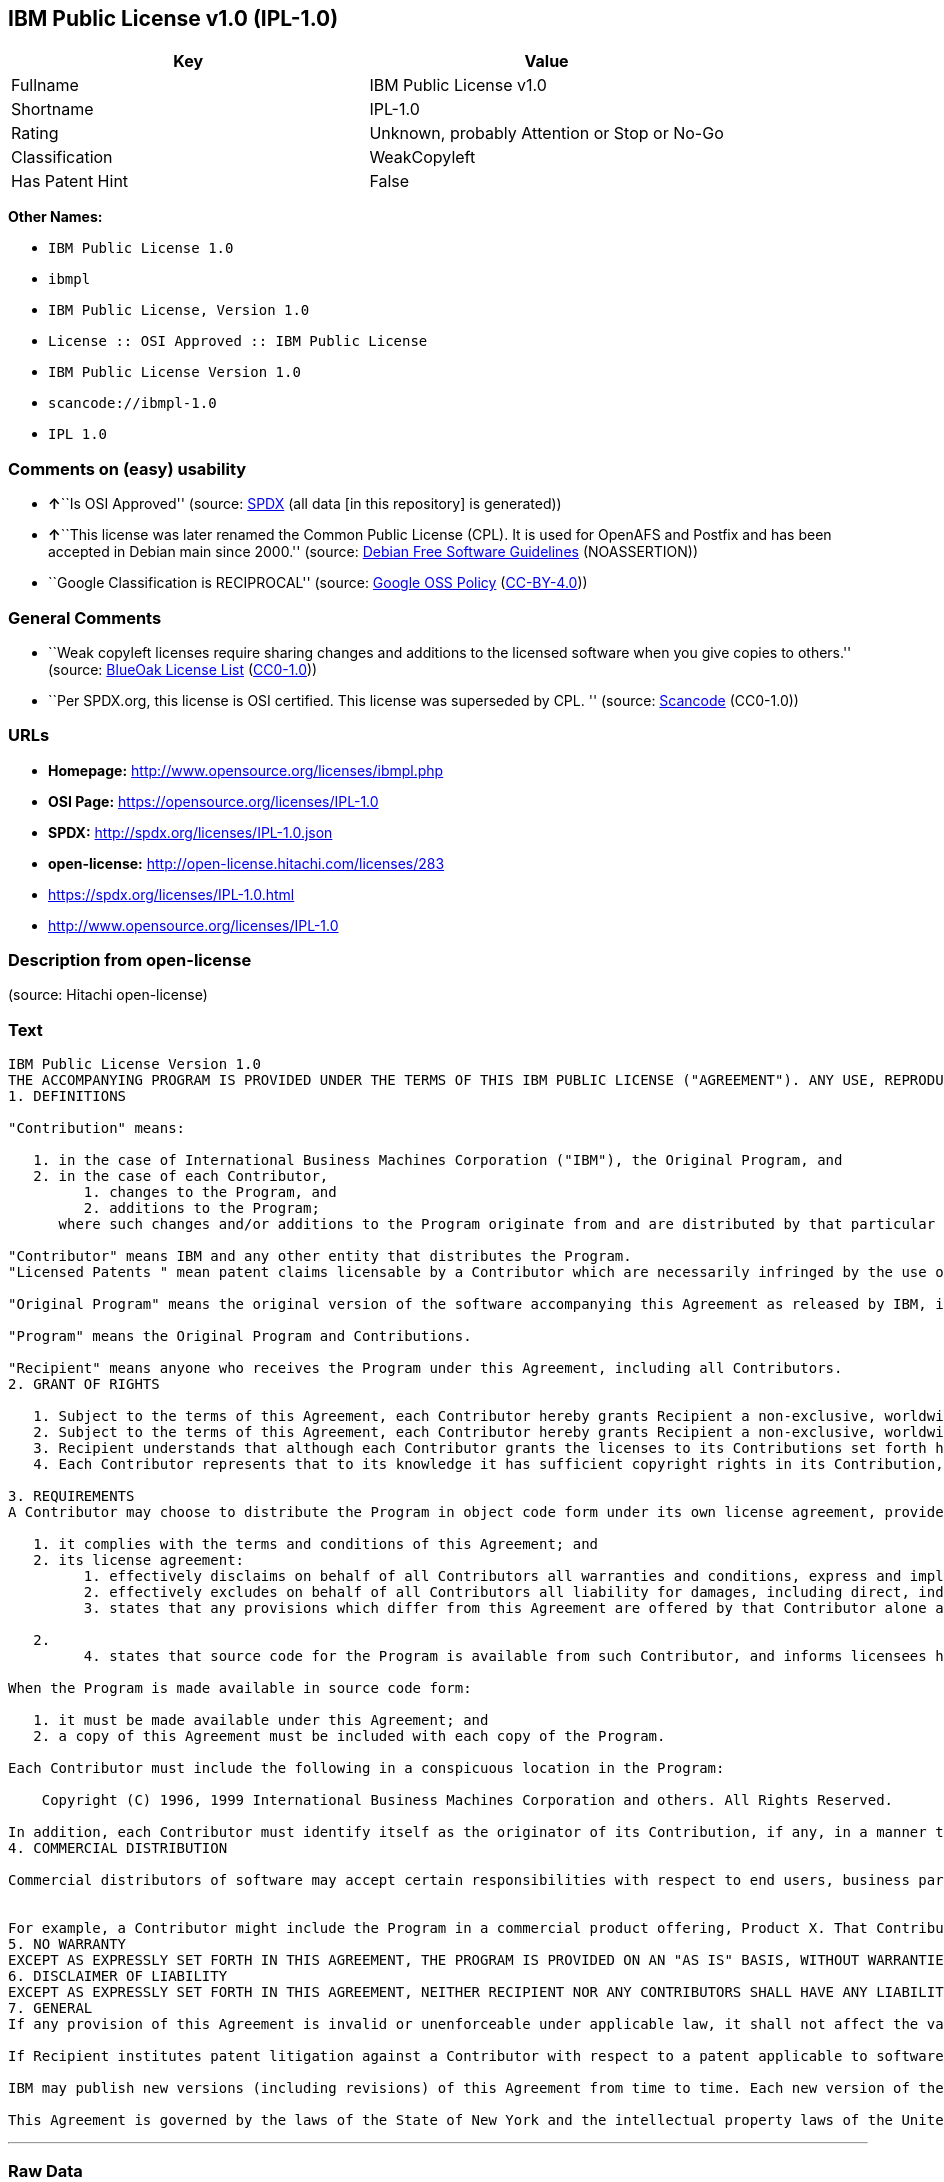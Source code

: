 == IBM Public License v1.0 (IPL-1.0)

[cols=",",options="header",]
|===
|Key |Value
|Fullname |IBM Public License v1.0
|Shortname |IPL-1.0
|Rating |Unknown, probably Attention or Stop or No-Go
|Classification |WeakCopyleft
|Has Patent Hint |False
|===

*Other Names:*

* `IBM Public License 1.0`
* `ibmpl`
* `IBM Public License, Version 1.0`
* `License :: OSI Approved :: IBM Public License`
* `IBM Public License Version 1.0`
* `scancode://ibmpl-1.0`
* `IPL 1.0`

=== Comments on (easy) usability

* **↑**``Is OSI Approved'' (source:
https://spdx.org/licenses/IPL-1.0.html[SPDX] (all data [in this
repository] is generated))
* **↑**``This license was later renamed the Common Public License (CPL).
It is used for OpenAFS and Postfix and has been accepted in Debian main
since 2000.'' (source: https://wiki.debian.org/DFSGLicenses[Debian Free
Software Guidelines] (NOASSERTION))
* ``Google Classification is RECIPROCAL'' (source:
https://opensource.google.com/docs/thirdparty/licenses/[Google OSS
Policy]
(https://creativecommons.org/licenses/by/4.0/legalcode[CC-BY-4.0]))

=== General Comments

* ``Weak copyleft licenses require sharing changes and additions to the
licensed software when you give copies to others.'' (source:
https://blueoakcouncil.org/copyleft[BlueOak License List]
(https://raw.githubusercontent.com/blueoakcouncil/blue-oak-list-npm-package/master/LICENSE[CC0-1.0]))
* ``Per SPDX.org, this license is OSI certified. This license was
superseded by CPL. '' (source:
https://github.com/nexB/scancode-toolkit/blob/develop/src/licensedcode/data/licenses/ibmpl-1.0.yml[Scancode]
(CC0-1.0))

=== URLs

* *Homepage:* http://www.opensource.org/licenses/ibmpl.php
* *OSI Page:* https://opensource.org/licenses/IPL-1.0
* *SPDX:* http://spdx.org/licenses/IPL-1.0.json
* *open-license:* http://open-license.hitachi.com/licenses/283
* https://spdx.org/licenses/IPL-1.0.html
* http://www.opensource.org/licenses/IPL-1.0

=== Description from open-license

(source: Hitachi open-license)

=== Text

....
IBM Public License Version 1.0
THE ACCOMPANYING PROGRAM IS PROVIDED UNDER THE TERMS OF THIS IBM PUBLIC LICENSE ("AGREEMENT"). ANY USE, REPRODUCTION OR DISTRIBUTION OF THE PROGRAM CONSTITUTES RECIPIENT'S ACCEPTANCE OF THIS AGREEMENT.
1. DEFINITIONS

"Contribution" means:

   1. in the case of International Business Machines Corporation ("IBM"), the Original Program, and
   2. in the case of each Contributor,
         1. changes to the Program, and
         2. additions to the Program; 
      where such changes and/or additions to the Program originate from and are distributed by that particular Contributor. A Contribution 'originates' from a Contributor if it was added to the Program by such Contributor itself or anyone acting on such Contributor's behalf. Contributions do not include additions to the Program which: (i) are separate modules of software distributed in conjunction with the Program under their own license agreement, and (ii) are not derivative works of the Program. 

"Contributor" means IBM and any other entity that distributes the Program. 
"Licensed Patents " mean patent claims licensable by a Contributor which are necessarily infringed by the use or sale of its Contribution alone or when combined with the Program.

"Original Program" means the original version of the software accompanying this Agreement as released by IBM, including source code, object code and documentation, if any.

"Program" means the Original Program and Contributions.

"Recipient" means anyone who receives the Program under this Agreement, including all Contributors.
2. GRANT OF RIGHTS

   1. Subject to the terms of this Agreement, each Contributor hereby grants Recipient a non-exclusive, worldwide, royalty-free copyright license to reproduce, prepare derivative works of, publicly display, publicly perform, distribute and sublicense the Contribution of such Contributor, if any, and such derivative works, in source code and object code form.
   2. Subject to the terms of this Agreement, each Contributor hereby grants Recipient a non-exclusive, worldwide, royalty-free patent license under Licensed Patents to make, use, sell, offer to sell, import and otherwise transfer the Contribution of such Contributor, if any, in source code and object code form. This patent license shall apply to the combination of the Contribution and the Program if, at the time the Contribution is added by the Contributor, such addition of the Contribution causes such combination to be covered by the Licensed Patents. The patent license shall not apply to any other combinations which include the Contribution. No hardware per se is licensed hereunder.
   3. Recipient understands that although each Contributor grants the licenses to its Contributions set forth herein, no assurances are provided by any Contributor that the Program does not infringe the patent or other intellectual property rights of any other entity. Each Contributor disclaims any liability to Recipient for claims brought by any other entity based on infringement of intellectual property rights or otherwise. As a condition to exercising the rights and licenses granted hereunder, each Recipient hereby assumes sole responsibility to secure any other intellectual property rights needed, if any. For example, if a third party patent license is required to allow Recipient to distribute the Program, it is Recipient's responsibility to acquire that license before distributing the Program.
   4. Each Contributor represents that to its knowledge it has sufficient copyright rights in its Contribution, if any, to grant the copyright license set forth in this Agreement. 

3. REQUIREMENTS
A Contributor may choose to distribute the Program in object code form under its own license agreement, provided that:

   1. it complies with the terms and conditions of this Agreement; and
   2. its license agreement:
         1. effectively disclaims on behalf of all Contributors all warranties and conditions, express and implied, including warranties or conditions of title and non-infringement, and implied warranties or conditions of merchantability and fitness for a particular purpose;
         2. effectively excludes on behalf of all Contributors all liability for damages, including direct, indirect, special, incidental and consequential damages, such as lost profits;
         3. states that any provisions which differ from this Agreement are offered by that Contributor alone and not by any other party; and

   2.
         4. states that source code for the Program is available from such Contributor, and informs licensees how to obtain it in a reasonable manner on or through a medium customarily used for software exchange. 

When the Program is made available in source code form:

   1. it must be made available under this Agreement; and
   2. a copy of this Agreement must be included with each copy of the Program. 

Each Contributor must include the following in a conspicuous location in the Program:

    Copyright (C) 1996, 1999 International Business Machines Corporation and others. All Rights Reserved. 

In addition, each Contributor must identify itself as the originator of its Contribution, if any, in a manner that reasonably allows subsequent Recipients to identify the originator of the Contribution.
4. COMMERCIAL DISTRIBUTION

Commercial distributors of software may accept certain responsibilities with respect to end users, business partners and the like. While this license is intended to facilitate the commercial use of the Program, the Contributor who includes the Program in a commercial product offering should do so in a manner which does not create potential liability for other Contributors. Therefore, if a Contributor includes the Program in a commercial product offering, such Contributor ("Commercial Contributor") hereby agrees to defend and indemnify every other Contributor ("Indemnified Contributor") against any losses, damages and costs (collectively "Losses") arising from claims, lawsuits and other legal actions brought by a third party against the Indemnified Contributor to the extent caused by the acts or omissions of such Commercial Contributor in connection with its distribution of the Program in a commercial product offering. The obligations in this section do not apply to any claims or Losses relating to any actual or alleged intellectual property infringement. In order to qualify, an Indemnified Contributor must: a) promptly notify the Commercial Contributor in writing of such claim, and b) allow the Commercial Contributor to control, and cooperate with the Commercial Contributor in, the defense and any related settlement negotiations. The Indemnified Contributor may participate in any such claim at its own expense.


For example, a Contributor might include the Program in a commercial product offering, Product X. That Contributor is then a Commercial Contributor. If that Commercial Contributor then makes performance claims, or offers warranties related to Product X, those performance claims and warranties are such Commercial Contributor's responsibility alone. Under this section, the Commercial Contributor would have to defend claims against the other Contributors related to those performance claims and warranties, and if a court requires any other Contributor to pay any damages as a result, the Commercial Contributor must pay those damages.
5. NO WARRANTY
EXCEPT AS EXPRESSLY SET FORTH IN THIS AGREEMENT, THE PROGRAM IS PROVIDED ON AN "AS IS" BASIS, WITHOUT WARRANTIES OR CONDITIONS OF ANY KIND, EITHER EXPRESS OR IMPLIED INCLUDING, WITHOUT LIMITATION, ANY WARRANTIES OR CONDITIONS OF TITLE, NON-INFRINGEMENT, MERCHANTABILITY OR FITNESS FOR A PARTICULAR PURPOSE. Each Recipient is solely responsible for determining the appropriateness of using and distributing the Program and assumes all risks associated with its exercise of rights under this Agreement, including but not limited to the risks and costs of program errors, compliance with applicable laws, damage to or loss of data, programs or equipment, and unavailability or interruption of operations.
6. DISCLAIMER OF LIABILITY
EXCEPT AS EXPRESSLY SET FORTH IN THIS AGREEMENT, NEITHER RECIPIENT NOR ANY CONTRIBUTORS SHALL HAVE ANY LIABILITY FOR ANY DIRECT, INDIRECT, INCIDENTAL, SPECIAL, EXEMPLARY, OR CONSEQUENTIAL DAMAGES (INCLUDING WITHOUT LIMITATION LOST PROFITS), HOWEVER CAUSED AND ON ANY THEORY OF LIABILITY, WHETHER IN CONTRACT, STRICT LIABILITY, OR TORT (INCLUDING NEGLIGENCE OR OTHERWISE) ARISING IN ANY WAY OUT OF THE USE OR DISTRIBUTION OF THE PROGRAM OR THE EXERCISE OF ANY RIGHTS GRANTED HEREUNDER, EVEN IF ADVISED OF THE POSSIBILITY OF SUCH DAMAGES.
7. GENERAL
If any provision of this Agreement is invalid or unenforceable under applicable law, it shall not affect the validity or enforceability of the remainder of the terms of this Agreement, and without further action by the parties hereto, such provision shall be reformed to the minimum extent necessary to make such provision valid and enforceable.

If Recipient institutes patent litigation against a Contributor with respect to a patent applicable to software (including a cross-claim or counterclaim in a lawsuit), then any patent licenses granted by that Contributor to such Recipient under this Agreement shall terminate as of the date such litigation is filed. In addition, if Recipient institutes patent litigation against any entity (including a cross-claim or counterclaim in a lawsuit) alleging that the Program itself (excluding combinations of the Program with other software or hardware) infringes such Recipient's patent(s), then such Recipient's rights granted under Section 2(b) shall terminate as of the date such litigation is filed. All Recipient's rights under this Agreement shall terminate if it fails to comply with any of the material terms or conditions of this Agreement and does not cure such failure in a reasonable period of time after becoming aware of such noncompliance. If all Recipient's rights under this Agreement terminate, Recipient agrees to cease use and distribution of the Program as soon as reasonably practicable. However, Recipient's obligations under this Agreement and any licenses granted by Recipient relating to the Program shall continue and survive.

IBM may publish new versions (including revisions) of this Agreement from time to time. Each new version of the Agreement will be given a distinguishing version number. The Program (including Contributions) may always be distributed subject to the version of the Agreement under which it was received. In addition, after a new version of the Agreement is published, Contributor may elect to distribute the Program (including its Contributions) under the new version. No one other than IBM has the right to modify this Agreement. Except as expressly stated in Sections 2(a) and 2(b) above, Recipient receives no rights or licenses to the intellectual property of any Contributor under this Agreement, whether expressly, by implication, estoppel or otherwise. All rights in the Program not expressly granted under this Agreement are reserved.

This Agreement is governed by the laws of the State of New York and the intellectual property laws of the United States of America. No party to this Agreement will bring a legal action under this Agreement more than one year after the cause of action arose. Each party waives its rights to a jury trial in any resulting litigation.
....

'''''

=== Raw Data

==== Facts

* LicenseName
* https://blueoakcouncil.org/copyleft[BlueOak License List]
(https://raw.githubusercontent.com/blueoakcouncil/blue-oak-list-npm-package/master/LICENSE[CC0-1.0])
* https://wiki.debian.org/DFSGLicenses[Debian Free Software Guidelines]
(NOASSERTION)
* https://opensource.google.com/docs/thirdparty/licenses/[Google OSS
Policy]
(https://creativecommons.org/licenses/by/4.0/legalcode[CC-BY-4.0])
* https://github.com/HansHammel/license-compatibility-checker/blob/master/lib/licenses.json[HansHammel
license-compatibility-checker]
(https://github.com/HansHammel/license-compatibility-checker/blob/master/LICENSE[MIT])
* https://github.com/okfn/licenses/blob/master/licenses.csv[Open
Knowledge International]
(https://opendatacommons.org/licenses/pddl/1-0/[PDDL-1.0])
* https://opensource.org/licenses/[OpenSourceInitiative]
(https://creativecommons.org/licenses/by/4.0/legalcode[CC-BY-4.0])
* https://github.com/OpenChain-Project/curriculum/raw/ddf1e879341adbd9b297cd67c5d5c16b2076540b/policy-template/Open%20Source%20Policy%20Template%20for%20OpenChain%20Specification%201.2.ods[OpenChainPolicyTemplate]
(CC0-1.0)
* https://github.com/Hitachi/open-license[Hitachi open-license]
(CDLA-Permissive-1.0)
* https://spdx.org/licenses/IPL-1.0.html[SPDX] (all data [in this
repository] is generated)
* https://github.com/nexB/scancode-toolkit/blob/develop/src/licensedcode/data/licenses/ibmpl-1.0.yml[Scancode]
(CC0-1.0)
* https://en.wikipedia.org/wiki/Comparison_of_free_and_open-source_software_licenses[Wikipedia]
(https://creativecommons.org/licenses/by-sa/3.0/legalcode[CC-BY-SA-3.0])

==== Raw JSON

....
{
    "__impliedNames": [
        "IPL-1.0",
        "IBM Public License v1.0",
        "IBM Public License 1.0",
        "ibmpl",
        "IBM Public License, Version 1.0",
        "License :: OSI Approved :: IBM Public License",
        "IBM Public License Version 1.0",
        "scancode://ibmpl-1.0",
        "IPL 1.0"
    ],
    "__impliedId": "IPL-1.0",
    "__impliedAmbiguousNames": [
        "IBM Public License",
        "IBM Public License, Version 1.0"
    ],
    "__impliedComments": [
        [
            "BlueOak License List",
            [
                "Weak copyleft licenses require sharing changes and additions to the licensed software when you give copies to others."
            ]
        ],
        [
            "Scancode",
            [
                "Per SPDX.org, this license is OSI certified. This license was superseded by\nCPL.\n"
            ]
        ]
    ],
    "__hasPatentHint": false,
    "facts": {
        "Open Knowledge International": {
            "is_generic": null,
            "legacy_ids": [
                "ibmpl"
            ],
            "status": "active",
            "domain_software": true,
            "url": "https://opensource.org/licenses/IPL-1.0",
            "maintainer": "IBM Corporation",
            "od_conformance": "not reviewed",
            "_sourceURL": "https://github.com/okfn/licenses/blob/master/licenses.csv",
            "domain_data": false,
            "osd_conformance": "approved",
            "id": "IPL-1.0",
            "title": "IBM Public License 1.0",
            "_implications": {
                "__impliedNames": [
                    "IPL-1.0",
                    "IBM Public License 1.0",
                    "ibmpl"
                ],
                "__impliedId": "IPL-1.0",
                "__impliedURLs": [
                    [
                        null,
                        "https://opensource.org/licenses/IPL-1.0"
                    ]
                ]
            },
            "domain_content": false
        },
        "LicenseName": {
            "implications": {
                "__impliedNames": [
                    "IPL-1.0"
                ],
                "__impliedId": "IPL-1.0"
            },
            "shortname": "IPL-1.0",
            "otherNames": []
        },
        "SPDX": {
            "isSPDXLicenseDeprecated": false,
            "spdxFullName": "IBM Public License v1.0",
            "spdxDetailsURL": "http://spdx.org/licenses/IPL-1.0.json",
            "_sourceURL": "https://spdx.org/licenses/IPL-1.0.html",
            "spdxLicIsOSIApproved": true,
            "spdxSeeAlso": [
                "https://opensource.org/licenses/IPL-1.0"
            ],
            "_implications": {
                "__impliedNames": [
                    "IPL-1.0",
                    "IBM Public License v1.0"
                ],
                "__impliedId": "IPL-1.0",
                "__impliedJudgement": [
                    [
                        "SPDX",
                        {
                            "tag": "PositiveJudgement",
                            "contents": "Is OSI Approved"
                        }
                    ]
                ],
                "__isOsiApproved": true,
                "__impliedURLs": [
                    [
                        "SPDX",
                        "http://spdx.org/licenses/IPL-1.0.json"
                    ],
                    [
                        null,
                        "https://opensource.org/licenses/IPL-1.0"
                    ]
                ]
            },
            "spdxLicenseId": "IPL-1.0"
        },
        "Scancode": {
            "otherUrls": [
                "http://www.opensource.org/licenses/IPL-1.0",
                "https://opensource.org/licenses/IPL-1.0"
            ],
            "homepageUrl": "http://www.opensource.org/licenses/ibmpl.php",
            "shortName": "IPL 1.0",
            "textUrls": null,
            "text": "IBM Public License Version 1.0\nTHE ACCOMPANYING PROGRAM IS PROVIDED UNDER THE TERMS OF THIS IBM PUBLIC LICENSE (\"AGREEMENT\"). ANY USE, REPRODUCTION OR DISTRIBUTION OF THE PROGRAM CONSTITUTES RECIPIENT'S ACCEPTANCE OF THIS AGREEMENT.\n1. DEFINITIONS\n\n\"Contribution\" means:\n\n   1. in the case of International Business Machines Corporation (\"IBM\"), the Original Program, and\n   2. in the case of each Contributor,\n         1. changes to the Program, and\n         2. additions to the Program; \n      where such changes and/or additions to the Program originate from and are distributed by that particular Contributor. A Contribution 'originates' from a Contributor if it was added to the Program by such Contributor itself or anyone acting on such Contributor's behalf. Contributions do not include additions to the Program which: (i) are separate modules of software distributed in conjunction with the Program under their own license agreement, and (ii) are not derivative works of the Program. \n\n\"Contributor\" means IBM and any other entity that distributes the Program. \n\"Licensed Patents \" mean patent claims licensable by a Contributor which are necessarily infringed by the use or sale of its Contribution alone or when combined with the Program.\n\n\"Original Program\" means the original version of the software accompanying this Agreement as released by IBM, including source code, object code and documentation, if any.\n\n\"Program\" means the Original Program and Contributions.\n\n\"Recipient\" means anyone who receives the Program under this Agreement, including all Contributors.\n2. GRANT OF RIGHTS\n\n   1. Subject to the terms of this Agreement, each Contributor hereby grants Recipient a non-exclusive, worldwide, royalty-free copyright license to reproduce, prepare derivative works of, publicly display, publicly perform, distribute and sublicense the Contribution of such Contributor, if any, and such derivative works, in source code and object code form.\n   2. Subject to the terms of this Agreement, each Contributor hereby grants Recipient a non-exclusive, worldwide, royalty-free patent license under Licensed Patents to make, use, sell, offer to sell, import and otherwise transfer the Contribution of such Contributor, if any, in source code and object code form. This patent license shall apply to the combination of the Contribution and the Program if, at the time the Contribution is added by the Contributor, such addition of the Contribution causes such combination to be covered by the Licensed Patents. The patent license shall not apply to any other combinations which include the Contribution. No hardware per se is licensed hereunder.\n   3. Recipient understands that although each Contributor grants the licenses to its Contributions set forth herein, no assurances are provided by any Contributor that the Program does not infringe the patent or other intellectual property rights of any other entity. Each Contributor disclaims any liability to Recipient for claims brought by any other entity based on infringement of intellectual property rights or otherwise. As a condition to exercising the rights and licenses granted hereunder, each Recipient hereby assumes sole responsibility to secure any other intellectual property rights needed, if any. For example, if a third party patent license is required to allow Recipient to distribute the Program, it is Recipient's responsibility to acquire that license before distributing the Program.\n   4. Each Contributor represents that to its knowledge it has sufficient copyright rights in its Contribution, if any, to grant the copyright license set forth in this Agreement. \n\n3. REQUIREMENTS\nA Contributor may choose to distribute the Program in object code form under its own license agreement, provided that:\n\n   1. it complies with the terms and conditions of this Agreement; and\n   2. its license agreement:\n         1. effectively disclaims on behalf of all Contributors all warranties and conditions, express and implied, including warranties or conditions of title and non-infringement, and implied warranties or conditions of merchantability and fitness for a particular purpose;\n         2. effectively excludes on behalf of all Contributors all liability for damages, including direct, indirect, special, incidental and consequential damages, such as lost profits;\n         3. states that any provisions which differ from this Agreement are offered by that Contributor alone and not by any other party; and\n\n   2.\n         4. states that source code for the Program is available from such Contributor, and informs licensees how to obtain it in a reasonable manner on or through a medium customarily used for software exchange. \n\nWhen the Program is made available in source code form:\n\n   1. it must be made available under this Agreement; and\n   2. a copy of this Agreement must be included with each copy of the Program. \n\nEach Contributor must include the following in a conspicuous location in the Program:\n\n    Copyright (C) 1996, 1999 International Business Machines Corporation and others. All Rights Reserved. \n\nIn addition, each Contributor must identify itself as the originator of its Contribution, if any, in a manner that reasonably allows subsequent Recipients to identify the originator of the Contribution.\n4. COMMERCIAL DISTRIBUTION\n\nCommercial distributors of software may accept certain responsibilities with respect to end users, business partners and the like. While this license is intended to facilitate the commercial use of the Program, the Contributor who includes the Program in a commercial product offering should do so in a manner which does not create potential liability for other Contributors. Therefore, if a Contributor includes the Program in a commercial product offering, such Contributor (\"Commercial Contributor\") hereby agrees to defend and indemnify every other Contributor (\"Indemnified Contributor\") against any losses, damages and costs (collectively \"Losses\") arising from claims, lawsuits and other legal actions brought by a third party against the Indemnified Contributor to the extent caused by the acts or omissions of such Commercial Contributor in connection with its distribution of the Program in a commercial product offering. The obligations in this section do not apply to any claims or Losses relating to any actual or alleged intellectual property infringement. In order to qualify, an Indemnified Contributor must: a) promptly notify the Commercial Contributor in writing of such claim, and b) allow the Commercial Contributor to control, and cooperate with the Commercial Contributor in, the defense and any related settlement negotiations. The Indemnified Contributor may participate in any such claim at its own expense.\n\n\nFor example, a Contributor might include the Program in a commercial product offering, Product X. That Contributor is then a Commercial Contributor. If that Commercial Contributor then makes performance claims, or offers warranties related to Product X, those performance claims and warranties are such Commercial Contributor's responsibility alone. Under this section, the Commercial Contributor would have to defend claims against the other Contributors related to those performance claims and warranties, and if a court requires any other Contributor to pay any damages as a result, the Commercial Contributor must pay those damages.\n5. NO WARRANTY\nEXCEPT AS EXPRESSLY SET FORTH IN THIS AGREEMENT, THE PROGRAM IS PROVIDED ON AN \"AS IS\" BASIS, WITHOUT WARRANTIES OR CONDITIONS OF ANY KIND, EITHER EXPRESS OR IMPLIED INCLUDING, WITHOUT LIMITATION, ANY WARRANTIES OR CONDITIONS OF TITLE, NON-INFRINGEMENT, MERCHANTABILITY OR FITNESS FOR A PARTICULAR PURPOSE. Each Recipient is solely responsible for determining the appropriateness of using and distributing the Program and assumes all risks associated with its exercise of rights under this Agreement, including but not limited to the risks and costs of program errors, compliance with applicable laws, damage to or loss of data, programs or equipment, and unavailability or interruption of operations.\n6. DISCLAIMER OF LIABILITY\nEXCEPT AS EXPRESSLY SET FORTH IN THIS AGREEMENT, NEITHER RECIPIENT NOR ANY CONTRIBUTORS SHALL HAVE ANY LIABILITY FOR ANY DIRECT, INDIRECT, INCIDENTAL, SPECIAL, EXEMPLARY, OR CONSEQUENTIAL DAMAGES (INCLUDING WITHOUT LIMITATION LOST PROFITS), HOWEVER CAUSED AND ON ANY THEORY OF LIABILITY, WHETHER IN CONTRACT, STRICT LIABILITY, OR TORT (INCLUDING NEGLIGENCE OR OTHERWISE) ARISING IN ANY WAY OUT OF THE USE OR DISTRIBUTION OF THE PROGRAM OR THE EXERCISE OF ANY RIGHTS GRANTED HEREUNDER, EVEN IF ADVISED OF THE POSSIBILITY OF SUCH DAMAGES.\n7. GENERAL\nIf any provision of this Agreement is invalid or unenforceable under applicable law, it shall not affect the validity or enforceability of the remainder of the terms of this Agreement, and without further action by the parties hereto, such provision shall be reformed to the minimum extent necessary to make such provision valid and enforceable.\n\nIf Recipient institutes patent litigation against a Contributor with respect to a patent applicable to software (including a cross-claim or counterclaim in a lawsuit), then any patent licenses granted by that Contributor to such Recipient under this Agreement shall terminate as of the date such litigation is filed. In addition, if Recipient institutes patent litigation against any entity (including a cross-claim or counterclaim in a lawsuit) alleging that the Program itself (excluding combinations of the Program with other software or hardware) infringes such Recipient's patent(s), then such Recipient's rights granted under Section 2(b) shall terminate as of the date such litigation is filed. All Recipient's rights under this Agreement shall terminate if it fails to comply with any of the material terms or conditions of this Agreement and does not cure such failure in a reasonable period of time after becoming aware of such noncompliance. If all Recipient's rights under this Agreement terminate, Recipient agrees to cease use and distribution of the Program as soon as reasonably practicable. However, Recipient's obligations under this Agreement and any licenses granted by Recipient relating to the Program shall continue and survive.\n\nIBM may publish new versions (including revisions) of this Agreement from time to time. Each new version of the Agreement will be given a distinguishing version number. The Program (including Contributions) may always be distributed subject to the version of the Agreement under which it was received. In addition, after a new version of the Agreement is published, Contributor may elect to distribute the Program (including its Contributions) under the new version. No one other than IBM has the right to modify this Agreement. Except as expressly stated in Sections 2(a) and 2(b) above, Recipient receives no rights or licenses to the intellectual property of any Contributor under this Agreement, whether expressly, by implication, estoppel or otherwise. All rights in the Program not expressly granted under this Agreement are reserved.\n\nThis Agreement is governed by the laws of the State of New York and the intellectual property laws of the United States of America. No party to this Agreement will bring a legal action under this Agreement more than one year after the cause of action arose. Each party waives its rights to a jury trial in any resulting litigation.",
            "category": "Copyleft Limited",
            "osiUrl": "http://www.opensource.org/licenses/ibmpl.php",
            "owner": "IBM",
            "_sourceURL": "https://github.com/nexB/scancode-toolkit/blob/develop/src/licensedcode/data/licenses/ibmpl-1.0.yml",
            "key": "ibmpl-1.0",
            "name": "IBM Public License",
            "spdxId": "IPL-1.0",
            "notes": "Per SPDX.org, this license is OSI certified. This license was superseded by\nCPL.\n",
            "_implications": {
                "__impliedNames": [
                    "scancode://ibmpl-1.0",
                    "IPL 1.0",
                    "IPL-1.0"
                ],
                "__impliedId": "IPL-1.0",
                "__impliedComments": [
                    [
                        "Scancode",
                        [
                            "Per SPDX.org, this license is OSI certified. This license was superseded by\nCPL.\n"
                        ]
                    ]
                ],
                "__impliedCopyleft": [
                    [
                        "Scancode",
                        "WeakCopyleft"
                    ]
                ],
                "__calculatedCopyleft": "WeakCopyleft",
                "__impliedText": "IBM Public License Version 1.0\nTHE ACCOMPANYING PROGRAM IS PROVIDED UNDER THE TERMS OF THIS IBM PUBLIC LICENSE (\"AGREEMENT\"). ANY USE, REPRODUCTION OR DISTRIBUTION OF THE PROGRAM CONSTITUTES RECIPIENT'S ACCEPTANCE OF THIS AGREEMENT.\n1. DEFINITIONS\n\n\"Contribution\" means:\n\n   1. in the case of International Business Machines Corporation (\"IBM\"), the Original Program, and\n   2. in the case of each Contributor,\n         1. changes to the Program, and\n         2. additions to the Program; \n      where such changes and/or additions to the Program originate from and are distributed by that particular Contributor. A Contribution 'originates' from a Contributor if it was added to the Program by such Contributor itself or anyone acting on such Contributor's behalf. Contributions do not include additions to the Program which: (i) are separate modules of software distributed in conjunction with the Program under their own license agreement, and (ii) are not derivative works of the Program. \n\n\"Contributor\" means IBM and any other entity that distributes the Program. \n\"Licensed Patents \" mean patent claims licensable by a Contributor which are necessarily infringed by the use or sale of its Contribution alone or when combined with the Program.\n\n\"Original Program\" means the original version of the software accompanying this Agreement as released by IBM, including source code, object code and documentation, if any.\n\n\"Program\" means the Original Program and Contributions.\n\n\"Recipient\" means anyone who receives the Program under this Agreement, including all Contributors.\n2. GRANT OF RIGHTS\n\n   1. Subject to the terms of this Agreement, each Contributor hereby grants Recipient a non-exclusive, worldwide, royalty-free copyright license to reproduce, prepare derivative works of, publicly display, publicly perform, distribute and sublicense the Contribution of such Contributor, if any, and such derivative works, in source code and object code form.\n   2. Subject to the terms of this Agreement, each Contributor hereby grants Recipient a non-exclusive, worldwide, royalty-free patent license under Licensed Patents to make, use, sell, offer to sell, import and otherwise transfer the Contribution of such Contributor, if any, in source code and object code form. This patent license shall apply to the combination of the Contribution and the Program if, at the time the Contribution is added by the Contributor, such addition of the Contribution causes such combination to be covered by the Licensed Patents. The patent license shall not apply to any other combinations which include the Contribution. No hardware per se is licensed hereunder.\n   3. Recipient understands that although each Contributor grants the licenses to its Contributions set forth herein, no assurances are provided by any Contributor that the Program does not infringe the patent or other intellectual property rights of any other entity. Each Contributor disclaims any liability to Recipient for claims brought by any other entity based on infringement of intellectual property rights or otherwise. As a condition to exercising the rights and licenses granted hereunder, each Recipient hereby assumes sole responsibility to secure any other intellectual property rights needed, if any. For example, if a third party patent license is required to allow Recipient to distribute the Program, it is Recipient's responsibility to acquire that license before distributing the Program.\n   4. Each Contributor represents that to its knowledge it has sufficient copyright rights in its Contribution, if any, to grant the copyright license set forth in this Agreement. \n\n3. REQUIREMENTS\nA Contributor may choose to distribute the Program in object code form under its own license agreement, provided that:\n\n   1. it complies with the terms and conditions of this Agreement; and\n   2. its license agreement:\n         1. effectively disclaims on behalf of all Contributors all warranties and conditions, express and implied, including warranties or conditions of title and non-infringement, and implied warranties or conditions of merchantability and fitness for a particular purpose;\n         2. effectively excludes on behalf of all Contributors all liability for damages, including direct, indirect, special, incidental and consequential damages, such as lost profits;\n         3. states that any provisions which differ from this Agreement are offered by that Contributor alone and not by any other party; and\n\n   2.\n         4. states that source code for the Program is available from such Contributor, and informs licensees how to obtain it in a reasonable manner on or through a medium customarily used for software exchange. \n\nWhen the Program is made available in source code form:\n\n   1. it must be made available under this Agreement; and\n   2. a copy of this Agreement must be included with each copy of the Program. \n\nEach Contributor must include the following in a conspicuous location in the Program:\n\n    Copyright (C) 1996, 1999 International Business Machines Corporation and others. All Rights Reserved. \n\nIn addition, each Contributor must identify itself as the originator of its Contribution, if any, in a manner that reasonably allows subsequent Recipients to identify the originator of the Contribution.\n4. COMMERCIAL DISTRIBUTION\n\nCommercial distributors of software may accept certain responsibilities with respect to end users, business partners and the like. While this license is intended to facilitate the commercial use of the Program, the Contributor who includes the Program in a commercial product offering should do so in a manner which does not create potential liability for other Contributors. Therefore, if a Contributor includes the Program in a commercial product offering, such Contributor (\"Commercial Contributor\") hereby agrees to defend and indemnify every other Contributor (\"Indemnified Contributor\") against any losses, damages and costs (collectively \"Losses\") arising from claims, lawsuits and other legal actions brought by a third party against the Indemnified Contributor to the extent caused by the acts or omissions of such Commercial Contributor in connection with its distribution of the Program in a commercial product offering. The obligations in this section do not apply to any claims or Losses relating to any actual or alleged intellectual property infringement. In order to qualify, an Indemnified Contributor must: a) promptly notify the Commercial Contributor in writing of such claim, and b) allow the Commercial Contributor to control, and cooperate with the Commercial Contributor in, the defense and any related settlement negotiations. The Indemnified Contributor may participate in any such claim at its own expense.\n\n\nFor example, a Contributor might include the Program in a commercial product offering, Product X. That Contributor is then a Commercial Contributor. If that Commercial Contributor then makes performance claims, or offers warranties related to Product X, those performance claims and warranties are such Commercial Contributor's responsibility alone. Under this section, the Commercial Contributor would have to defend claims against the other Contributors related to those performance claims and warranties, and if a court requires any other Contributor to pay any damages as a result, the Commercial Contributor must pay those damages.\n5. NO WARRANTY\nEXCEPT AS EXPRESSLY SET FORTH IN THIS AGREEMENT, THE PROGRAM IS PROVIDED ON AN \"AS IS\" BASIS, WITHOUT WARRANTIES OR CONDITIONS OF ANY KIND, EITHER EXPRESS OR IMPLIED INCLUDING, WITHOUT LIMITATION, ANY WARRANTIES OR CONDITIONS OF TITLE, NON-INFRINGEMENT, MERCHANTABILITY OR FITNESS FOR A PARTICULAR PURPOSE. Each Recipient is solely responsible for determining the appropriateness of using and distributing the Program and assumes all risks associated with its exercise of rights under this Agreement, including but not limited to the risks and costs of program errors, compliance with applicable laws, damage to or loss of data, programs or equipment, and unavailability or interruption of operations.\n6. DISCLAIMER OF LIABILITY\nEXCEPT AS EXPRESSLY SET FORTH IN THIS AGREEMENT, NEITHER RECIPIENT NOR ANY CONTRIBUTORS SHALL HAVE ANY LIABILITY FOR ANY DIRECT, INDIRECT, INCIDENTAL, SPECIAL, EXEMPLARY, OR CONSEQUENTIAL DAMAGES (INCLUDING WITHOUT LIMITATION LOST PROFITS), HOWEVER CAUSED AND ON ANY THEORY OF LIABILITY, WHETHER IN CONTRACT, STRICT LIABILITY, OR TORT (INCLUDING NEGLIGENCE OR OTHERWISE) ARISING IN ANY WAY OUT OF THE USE OR DISTRIBUTION OF THE PROGRAM OR THE EXERCISE OF ANY RIGHTS GRANTED HEREUNDER, EVEN IF ADVISED OF THE POSSIBILITY OF SUCH DAMAGES.\n7. GENERAL\nIf any provision of this Agreement is invalid or unenforceable under applicable law, it shall not affect the validity or enforceability of the remainder of the terms of this Agreement, and without further action by the parties hereto, such provision shall be reformed to the minimum extent necessary to make such provision valid and enforceable.\n\nIf Recipient institutes patent litigation against a Contributor with respect to a patent applicable to software (including a cross-claim or counterclaim in a lawsuit), then any patent licenses granted by that Contributor to such Recipient under this Agreement shall terminate as of the date such litigation is filed. In addition, if Recipient institutes patent litigation against any entity (including a cross-claim or counterclaim in a lawsuit) alleging that the Program itself (excluding combinations of the Program with other software or hardware) infringes such Recipient's patent(s), then such Recipient's rights granted under Section 2(b) shall terminate as of the date such litigation is filed. All Recipient's rights under this Agreement shall terminate if it fails to comply with any of the material terms or conditions of this Agreement and does not cure such failure in a reasonable period of time after becoming aware of such noncompliance. If all Recipient's rights under this Agreement terminate, Recipient agrees to cease use and distribution of the Program as soon as reasonably practicable. However, Recipient's obligations under this Agreement and any licenses granted by Recipient relating to the Program shall continue and survive.\n\nIBM may publish new versions (including revisions) of this Agreement from time to time. Each new version of the Agreement will be given a distinguishing version number. The Program (including Contributions) may always be distributed subject to the version of the Agreement under which it was received. In addition, after a new version of the Agreement is published, Contributor may elect to distribute the Program (including its Contributions) under the new version. No one other than IBM has the right to modify this Agreement. Except as expressly stated in Sections 2(a) and 2(b) above, Recipient receives no rights or licenses to the intellectual property of any Contributor under this Agreement, whether expressly, by implication, estoppel or otherwise. All rights in the Program not expressly granted under this Agreement are reserved.\n\nThis Agreement is governed by the laws of the State of New York and the intellectual property laws of the United States of America. No party to this Agreement will bring a legal action under this Agreement more than one year after the cause of action arose. Each party waives its rights to a jury trial in any resulting litigation.",
                "__impliedURLs": [
                    [
                        "Homepage",
                        "http://www.opensource.org/licenses/ibmpl.php"
                    ],
                    [
                        "OSI Page",
                        "http://www.opensource.org/licenses/ibmpl.php"
                    ],
                    [
                        null,
                        "http://www.opensource.org/licenses/IPL-1.0"
                    ],
                    [
                        null,
                        "https://opensource.org/licenses/IPL-1.0"
                    ]
                ]
            }
        },
        "HansHammel license-compatibility-checker": {
            "implications": {
                "__impliedNames": [
                    "IPL-1.0"
                ],
                "__impliedCopyleft": [
                    [
                        "HansHammel license-compatibility-checker",
                        "WeakCopyleft"
                    ]
                ],
                "__calculatedCopyleft": "WeakCopyleft"
            },
            "licensename": "IPL-1.0",
            "copyleftkind": "WeakCopyleft"
        },
        "OpenChainPolicyTemplate": {
            "isSaaSDeemed": "no",
            "licenseType": "copyleft",
            "freedomOrDeath": "no",
            "typeCopyleft": "weak",
            "_sourceURL": "https://github.com/OpenChain-Project/curriculum/raw/ddf1e879341adbd9b297cd67c5d5c16b2076540b/policy-template/Open%20Source%20Policy%20Template%20for%20OpenChain%20Specification%201.2.ods",
            "name": "IBM Public License 1.0 ",
            "commercialUse": true,
            "spdxId": "IPL-1.0",
            "_implications": {
                "__impliedNames": [
                    "IPL-1.0"
                ]
            }
        },
        "Debian Free Software Guidelines": {
            "LicenseName": "IBM Public License, Version 1.0",
            "State": "DFSGCompatible",
            "_sourceURL": "https://wiki.debian.org/DFSGLicenses",
            "_implications": {
                "__impliedNames": [
                    "IPL-1.0"
                ],
                "__impliedAmbiguousNames": [
                    "IBM Public License, Version 1.0"
                ],
                "__impliedJudgement": [
                    [
                        "Debian Free Software Guidelines",
                        {
                            "tag": "PositiveJudgement",
                            "contents": "This license was later renamed the Common Public License (CPL). It is used for OpenAFS and Postfix and has been accepted in Debian main since 2000."
                        }
                    ]
                ]
            },
            "Comment": "This license was later renamed the Common Public License (CPL). It is used for OpenAFS and Postfix and has been accepted in Debian main since 2000.",
            "LicenseId": "IPL-1.0"
        },
        "Hitachi open-license": {
            "notices": [],
            "_sourceURL": "http://open-license.hitachi.com/licenses/283",
            "content": "THE ACCOMPANYING PROGRAM IS PROVIDED UNDER THE TERMS OF THIS IBM PUBLIC LICENSE (\"AGREEMENT\"). ANY USE, REPRODUCTION OR DISTRIBUTION OF THE PROGRAM CONSTITUTES RECIPIENT'S ACCEPTANCE OF THIS AGREEMENT.\n\n1. DEFINITIONS\n\n\"Contribution\" means:\n\n    a.in the case of International Business Machines Corporation (\"IBM\"), the Original Program, and\n    b.in the case of each Contributor, \n        i.changes to the Program, and\n        ii.additions to the Program; \n        where such changes and/or additions to the Program originate from and are distributed by that \n        particular Contributor. A Contribution 'originates' from a Contributor if it was added to \n        the Program by such Contributor itself or anyone acting on such Contributor's behalf. \n        Contributions do not include additions to the Program which: (i) are separate modules of \n        software distributed in conjunction with the Program under their own license agreement, and \n        (ii) are not derivative works of the Program.\n\n\"Contributor\" means IBM and any other entity that distributes the Program.\n\n\"Licensed Patents \" mean patent claims licensable by a Contributor which are necessarily infringed by the use or sale of its Contribution alone or when combined with the Program.\n\n\"Original Program\" means the original version of the software accompanying this Agreement as released by IBM, including source code, object code and documentation, if any.\n\n\"Program\" means the Original Program and Contributions.\n\n\"Recipient\" means anyone who receives the Program under this Agreement, including all Contributors.\n\n2. GRANT OF RIGHTS\n\n    a.Subject to the terms of this Agreement, each Contributor hereby grants Recipient a non-exclusive, \n    worldwide, royalty-free copyright license to reproduce, prepare derivative works of, publicly \n    display, publicly perform, distribute and sublicense the Contribution of such Contributor, \n    if any, and such derivative works, in source code and object code form.\n\n    b.Subject to the terms of this Agreement, each Contributor hereby grants Recipient a non-exclusive, \n    worldwide, royalty-free patent license under Licensed Patents to make, use, sell, offer to sell, \n    import and otherwise transfer the Contribution of such Contributor, if any, in source \n    code and object code form. This patent license shall apply to the combination of the Contribution \n    and the Program if, at the time the Contribution is added by the Contributor, such addition of \n    the Contribution causes such combination to be covered by the Licensed Patents. The patent \n    license shall not apply to any other combinations which include the Contribution. No hardware \n    per se is licensed hereunder.\n\n    c.Recipient understands that although each Contributor grants the licenses to its Contributions \n    set forth herein, no assurances are provided by any Contributor that the Program does not \n    infringe the patent or other intellectual property rights of any other entity. Each Contributor \n    disclaims any liability to Recipient for claims brought by any other entity based on \n    infringement of intellectual property rights or otherwise. As a condition to exercising the \n    rights and licenses granted hereunder, each Recipient hereby assumes sole responsibility \n    to secure any other intellectual property rights needed, if any. For example, if a third party \n    patent license is required to allow Recipient to distribute the Program, it is Recipient's \n    responsibility to acquire that license before distributing the Program.\n\n    d.Each Contributor represents that to its knowledge it has sufficient copyright rights \n    in its Contribution, if any, to grant the copyright license set forth in this Agreement.\n\n3. REQUIREMENTS\n\nA Contributor may choose to distribute the Program in object code form under its own license agreement, provided that:\n\n    a.it complies with the terms and conditions of this Agreement; and\n    b.its license agreement: \n        i.effectively disclaims on behalf of all Contributors all warranties and conditions, express and \n        implied, including warranties or conditions of title and non-infringement, and implied warranties \n        or conditions of merchantability and fitness for a particular purpose;\n        ii.effectively excludes on behalf of all Contributors all liability for damages, including direct, \n        indirect, special, incidental and consequential damages, such as lost profits;\n        iii.states that any provisions which differ from this Agreement are offered by that Contributor \n        alone and not by any other party; and\n        iv.states that source code for the Program is available from such Contributor, and informs \n        licensees how to obtain it in a reasonable manner on or through a medium customarily \n        used for software exchange.\n\nWhen the Program is made available in source code form:\n\n    a.it must be made available under this Agreement; and\n    b.a copy of this Agreement must be included with each copy of the Program.\n\nEach Contributor must include the following in a conspicuous location in the Program:\n\nCopyright© {date here}, International Business Machines Corporation and others. All Rights Reserved.\n\nIn addition, each Contributor must identify itself as the originator of its Contribution, if any, in a manner that reasonably allows subsequent Recipients to identify the originator of the Contribution.\n\n4. COMMERCIAL DISTRIBUTION\n\nCommercial distributors of software may accept certain responsibilities with respect to end users, business partners and the like. While this license is intended to facilitate the commercial use of the Program, the Contributor who includes the Program in a commercial product offering should do so in a manner which does not create potential liability for other Contributors. Therefore, if a Contributor includes the Program in a commercial product offering, such Contributor (\"Commercial Contributor\") hereby agrees to defend and indemnify every other Contributor (\"Indemnified Contributor\") against any losses, damages and costs (collectively \"Losses\") arising from claims, lawsuits and other legal actions brought by a third party against the Indemnified Contributor to the extent caused by the acts or omissions of such Commercial Contributor in connection with its distribution of the Program in a commercial product offering. The obligations in this section do not apply to any claims or Losses relating to any actual or alleged intellectual property infringement. In order to qualify, an Indemnified Contributor must: a) promptly notify the Commercial Contributor in writing of such claim, and b) allow the Commercial Contributor to control, and cooperate with the Commercial Contributor in, the defense and any related settlement negotiations. The Indemnified Contributor may participate in any such claim at its own expense.\n\nFor example, a Contributor might include the Program in a commercial product offering, Product X. That Contributor is then a Commercial Contributor. If that Commercial Contributor then makes performance claims, or offers warranties related to Product X, those performance claims and warranties are such Commercial Contributor's responsibility alone. Under this section, the Commercial Contributor would have to defend claims against the other Contributors related to those performance claims and warranties, and if a court requires any other Contributor to pay any damages as a result, the Commercial Contributor must pay those damages.\n\n5. NO WARRANTY\n\nEXCEPT AS EXPRESSLY SET FORTH IN THIS AGREEMENT, THE PROGRAM IS PROVIDED ON AN \"AS IS\" BASIS, WITHOUT WARRANTIES OR CONDITIONS OF ANY KIND, EITHER EXPRESS OR IMPLIED INCLUDING, WITHOUT LIMITATION, ANY WARRANTIES OR CONDITIONS OF TITLE, NON-INFRINGEMENT, MERCHANTABILITY OR FITNESS FOR A PARTICULAR PURPOSE. Each Recipient is solely responsible for determining the appropriateness of using and distributing the Program and assumes all risks associated with its exercise of rights under this Agreement, including but not limited to the risks and costs of program errors, compliance with applicable laws, damage to or loss of data, programs or equipment, and unavailability or interruption of operations.\n\n6. DISCLAIMER OF LIABILITY\n\nEXCEPT AS EXPRESSLY SET FORTH IN THIS AGREEMENT, NEITHER RECIPIENT NOR ANY CONTRIBUTORS SHALL HAVE ANY LIABILITY FOR ANY DIRECT, INDIRECT, INCIDENTAL, SPECIAL, EXEMPLARY, OR CONSEQUENTIAL DAMAGES (INCLUDING WITHOUT LIMITATION LOST PROFITS), HOWEVER CAUSED AND ON ANY THEORY OF LIABILITY, WHETHER IN CONTRACT, STRICT LIABILITY, OR TORT (INCLUDING NEGLIGENCE OR OTHERWISE) ARISING IN ANY WAY OUT OF THE USE OR DISTRIBUTION OF THE PROGRAM OR THE EXERCISE OF ANY RIGHTS GRANTED HEREUNDER, EVEN IF ADVISED OF THE POSSIBILITY OF SUCH DAMAGES.\n\n7. GENERAL\n\nIf any provision of this Agreement is invalid or unenforceable under applicable law, it shall not affect the validity or enforceability of the remainder of the terms of this Agreement, and without further action by the parties hereto, such provision shall be reformed to the minimum extent necessary to make such provision valid and enforceable.\n\nIf Recipient institutes patent litigation against a Contributor with respect to a patent applicable to software (including a cross-claim or counterclaim in a lawsuit), then any patent licenses granted by that Contributor to such Recipient under this Agreement shall terminate as of the date such litigation is filed. In addition, If Recipient institutes patent litigation against any entity (including a cross-claim or counterclaim in a lawsuit) alleging that the Program itself (excluding combinations of the Program with other software or hardware) infringes such Recipient's patent(s), then such Recipient's rights granted under Section 2(b) shall terminate as of the date such litigation is filed.\n\nAll Recipient's rights under this Agreement shall terminate if it fails to comply with any of the material terms or conditions of this Agreement and does not cure such failure in a reasonable period of time after becoming aware of such noncompliance. If all Recipient's rights under this Agreement terminate, Recipient agrees to cease use and distribution of the Program as soon as reasonably practicable. However, Recipient's obligations under this Agreement and any licenses granted by Recipient relating to the Program shall continue and survive.\n\nIBM may publish new versions (including revisions) of this Agreement from time to time. Each new version of the Agreement will be given a distinguishing version number. The Program (including Contributions) may always be distributed subject to the version of the Agreement under which it was received. In addition, after a new version of the Agreement is published, Contributor may elect to distribute the Program (including its Contributions) under the new version. No one other than IBM has the right to modify this Agreement. Except as expressly stated in Sections 2(a) and 2(b) above, Recipient receives no rights or licenses to the intellectual property of any Contributor under this Agreement, whether expressly, by implication, estoppel or otherwise. All rights in the Program not expressly granted under this Agreement are reserved.\n\nThis Agreement is governed by the laws of the State of New York and the intellectual property laws of the United States of America. No party to this Agreement will bring a legal action under this Agreement more than one year after the cause of action arose. Each party waives its rights to a jury trial in any resulting litigation.\n.",
            "name": "IBM Public License Version 1.0",
            "permissions": [],
            "_implications": {
                "__impliedNames": [
                    "IBM Public License Version 1.0"
                ],
                "__impliedText": "THE ACCOMPANYING PROGRAM IS PROVIDED UNDER THE TERMS OF THIS IBM PUBLIC LICENSE (\"AGREEMENT\"). ANY USE, REPRODUCTION OR DISTRIBUTION OF THE PROGRAM CONSTITUTES RECIPIENT'S ACCEPTANCE OF THIS AGREEMENT.\n\n1. DEFINITIONS\n\n\"Contribution\" means:\n\n    a.in the case of International Business Machines Corporation (\"IBM\"), the Original Program, and\n    b.in the case of each Contributor, \n        i.changes to the Program, and\n        ii.additions to the Program; \n        where such changes and/or additions to the Program originate from and are distributed by that \n        particular Contributor. A Contribution 'originates' from a Contributor if it was added to \n        the Program by such Contributor itself or anyone acting on such Contributor's behalf. \n        Contributions do not include additions to the Program which: (i) are separate modules of \n        software distributed in conjunction with the Program under their own license agreement, and \n        (ii) are not derivative works of the Program.\n\n\"Contributor\" means IBM and any other entity that distributes the Program.\n\n\"Licensed Patents \" mean patent claims licensable by a Contributor which are necessarily infringed by the use or sale of its Contribution alone or when combined with the Program.\n\n\"Original Program\" means the original version of the software accompanying this Agreement as released by IBM, including source code, object code and documentation, if any.\n\n\"Program\" means the Original Program and Contributions.\n\n\"Recipient\" means anyone who receives the Program under this Agreement, including all Contributors.\n\n2. GRANT OF RIGHTS\n\n    a.Subject to the terms of this Agreement, each Contributor hereby grants Recipient a non-exclusive, \n    worldwide, royalty-free copyright license to reproduce, prepare derivative works of, publicly \n    display, publicly perform, distribute and sublicense the Contribution of such Contributor, \n    if any, and such derivative works, in source code and object code form.\n\n    b.Subject to the terms of this Agreement, each Contributor hereby grants Recipient a non-exclusive, \n    worldwide, royalty-free patent license under Licensed Patents to make, use, sell, offer to sell, \n    import and otherwise transfer the Contribution of such Contributor, if any, in source \n    code and object code form. This patent license shall apply to the combination of the Contribution \n    and the Program if, at the time the Contribution is added by the Contributor, such addition of \n    the Contribution causes such combination to be covered by the Licensed Patents. The patent \n    license shall not apply to any other combinations which include the Contribution. No hardware \n    per se is licensed hereunder.\n\n    c.Recipient understands that although each Contributor grants the licenses to its Contributions \n    set forth herein, no assurances are provided by any Contributor that the Program does not \n    infringe the patent or other intellectual property rights of any other entity. Each Contributor \n    disclaims any liability to Recipient for claims brought by any other entity based on \n    infringement of intellectual property rights or otherwise. As a condition to exercising the \n    rights and licenses granted hereunder, each Recipient hereby assumes sole responsibility \n    to secure any other intellectual property rights needed, if any. For example, if a third party \n    patent license is required to allow Recipient to distribute the Program, it is Recipient's \n    responsibility to acquire that license before distributing the Program.\n\n    d.Each Contributor represents that to its knowledge it has sufficient copyright rights \n    in its Contribution, if any, to grant the copyright license set forth in this Agreement.\n\n3. REQUIREMENTS\n\nA Contributor may choose to distribute the Program in object code form under its own license agreement, provided that:\n\n    a.it complies with the terms and conditions of this Agreement; and\n    b.its license agreement: \n        i.effectively disclaims on behalf of all Contributors all warranties and conditions, express and \n        implied, including warranties or conditions of title and non-infringement, and implied warranties \n        or conditions of merchantability and fitness for a particular purpose;\n        ii.effectively excludes on behalf of all Contributors all liability for damages, including direct, \n        indirect, special, incidental and consequential damages, such as lost profits;\n        iii.states that any provisions which differ from this Agreement are offered by that Contributor \n        alone and not by any other party; and\n        iv.states that source code for the Program is available from such Contributor, and informs \n        licensees how to obtain it in a reasonable manner on or through a medium customarily \n        used for software exchange.\n\nWhen the Program is made available in source code form:\n\n    a.it must be made available under this Agreement; and\n    b.a copy of this Agreement must be included with each copy of the Program.\n\nEach Contributor must include the following in a conspicuous location in the Program:\n\nCopyright© {date here}, International Business Machines Corporation and others. All Rights Reserved.\n\nIn addition, each Contributor must identify itself as the originator of its Contribution, if any, in a manner that reasonably allows subsequent Recipients to identify the originator of the Contribution.\n\n4. COMMERCIAL DISTRIBUTION\n\nCommercial distributors of software may accept certain responsibilities with respect to end users, business partners and the like. While this license is intended to facilitate the commercial use of the Program, the Contributor who includes the Program in a commercial product offering should do so in a manner which does not create potential liability for other Contributors. Therefore, if a Contributor includes the Program in a commercial product offering, such Contributor (\"Commercial Contributor\") hereby agrees to defend and indemnify every other Contributor (\"Indemnified Contributor\") against any losses, damages and costs (collectively \"Losses\") arising from claims, lawsuits and other legal actions brought by a third party against the Indemnified Contributor to the extent caused by the acts or omissions of such Commercial Contributor in connection with its distribution of the Program in a commercial product offering. The obligations in this section do not apply to any claims or Losses relating to any actual or alleged intellectual property infringement. In order to qualify, an Indemnified Contributor must: a) promptly notify the Commercial Contributor in writing of such claim, and b) allow the Commercial Contributor to control, and cooperate with the Commercial Contributor in, the defense and any related settlement negotiations. The Indemnified Contributor may participate in any such claim at its own expense.\n\nFor example, a Contributor might include the Program in a commercial product offering, Product X. That Contributor is then a Commercial Contributor. If that Commercial Contributor then makes performance claims, or offers warranties related to Product X, those performance claims and warranties are such Commercial Contributor's responsibility alone. Under this section, the Commercial Contributor would have to defend claims against the other Contributors related to those performance claims and warranties, and if a court requires any other Contributor to pay any damages as a result, the Commercial Contributor must pay those damages.\n\n5. NO WARRANTY\n\nEXCEPT AS EXPRESSLY SET FORTH IN THIS AGREEMENT, THE PROGRAM IS PROVIDED ON AN \"AS IS\" BASIS, WITHOUT WARRANTIES OR CONDITIONS OF ANY KIND, EITHER EXPRESS OR IMPLIED INCLUDING, WITHOUT LIMITATION, ANY WARRANTIES OR CONDITIONS OF TITLE, NON-INFRINGEMENT, MERCHANTABILITY OR FITNESS FOR A PARTICULAR PURPOSE. Each Recipient is solely responsible for determining the appropriateness of using and distributing the Program and assumes all risks associated with its exercise of rights under this Agreement, including but not limited to the risks and costs of program errors, compliance with applicable laws, damage to or loss of data, programs or equipment, and unavailability or interruption of operations.\n\n6. DISCLAIMER OF LIABILITY\n\nEXCEPT AS EXPRESSLY SET FORTH IN THIS AGREEMENT, NEITHER RECIPIENT NOR ANY CONTRIBUTORS SHALL HAVE ANY LIABILITY FOR ANY DIRECT, INDIRECT, INCIDENTAL, SPECIAL, EXEMPLARY, OR CONSEQUENTIAL DAMAGES (INCLUDING WITHOUT LIMITATION LOST PROFITS), HOWEVER CAUSED AND ON ANY THEORY OF LIABILITY, WHETHER IN CONTRACT, STRICT LIABILITY, OR TORT (INCLUDING NEGLIGENCE OR OTHERWISE) ARISING IN ANY WAY OUT OF THE USE OR DISTRIBUTION OF THE PROGRAM OR THE EXERCISE OF ANY RIGHTS GRANTED HEREUNDER, EVEN IF ADVISED OF THE POSSIBILITY OF SUCH DAMAGES.\n\n7. GENERAL\n\nIf any provision of this Agreement is invalid or unenforceable under applicable law, it shall not affect the validity or enforceability of the remainder of the terms of this Agreement, and without further action by the parties hereto, such provision shall be reformed to the minimum extent necessary to make such provision valid and enforceable.\n\nIf Recipient institutes patent litigation against a Contributor with respect to a patent applicable to software (including a cross-claim or counterclaim in a lawsuit), then any patent licenses granted by that Contributor to such Recipient under this Agreement shall terminate as of the date such litigation is filed. In addition, If Recipient institutes patent litigation against any entity (including a cross-claim or counterclaim in a lawsuit) alleging that the Program itself (excluding combinations of the Program with other software or hardware) infringes such Recipient's patent(s), then such Recipient's rights granted under Section 2(b) shall terminate as of the date such litigation is filed.\n\nAll Recipient's rights under this Agreement shall terminate if it fails to comply with any of the material terms or conditions of this Agreement and does not cure such failure in a reasonable period of time after becoming aware of such noncompliance. If all Recipient's rights under this Agreement terminate, Recipient agrees to cease use and distribution of the Program as soon as reasonably practicable. However, Recipient's obligations under this Agreement and any licenses granted by Recipient relating to the Program shall continue and survive.\n\nIBM may publish new versions (including revisions) of this Agreement from time to time. Each new version of the Agreement will be given a distinguishing version number. The Program (including Contributions) may always be distributed subject to the version of the Agreement under which it was received. In addition, after a new version of the Agreement is published, Contributor may elect to distribute the Program (including its Contributions) under the new version. No one other than IBM has the right to modify this Agreement. Except as expressly stated in Sections 2(a) and 2(b) above, Recipient receives no rights or licenses to the intellectual property of any Contributor under this Agreement, whether expressly, by implication, estoppel or otherwise. All rights in the Program not expressly granted under this Agreement are reserved.\n\nThis Agreement is governed by the laws of the State of New York and the intellectual property laws of the United States of America. No party to this Agreement will bring a legal action under this Agreement more than one year after the cause of action arose. Each party waives its rights to a jury trial in any resulting litigation.\n.",
                "__impliedURLs": [
                    [
                        "open-license",
                        "http://open-license.hitachi.com/licenses/283"
                    ]
                ]
            }
        },
        "BlueOak License List": {
            "url": "https://spdx.org/licenses/IPL-1.0.html",
            "familyName": "IBM Public License",
            "_sourceURL": "https://blueoakcouncil.org/copyleft",
            "name": "IBM Public License v1.0",
            "id": "IPL-1.0",
            "_implications": {
                "__impliedNames": [
                    "IPL-1.0",
                    "IBM Public License v1.0"
                ],
                "__impliedAmbiguousNames": [
                    "IBM Public License"
                ],
                "__impliedComments": [
                    [
                        "BlueOak License List",
                        [
                            "Weak copyleft licenses require sharing changes and additions to the licensed software when you give copies to others."
                        ]
                    ]
                ],
                "__impliedCopyleft": [
                    [
                        "BlueOak License List",
                        "WeakCopyleft"
                    ]
                ],
                "__calculatedCopyleft": "WeakCopyleft",
                "__impliedURLs": [
                    [
                        null,
                        "https://spdx.org/licenses/IPL-1.0.html"
                    ]
                ]
            },
            "CopyleftKind": "WeakCopyleft"
        },
        "OpenSourceInitiative": {
            "text": [
                {
                    "url": "https://opensource.org/licenses/IPL-1.0",
                    "title": "HTML",
                    "media_type": "text/html"
                }
            ],
            "identifiers": [
                {
                    "identifier": "IPL-1.0",
                    "scheme": "SPDX"
                },
                {
                    "identifier": "License :: OSI Approved :: IBM Public License",
                    "scheme": "Trove"
                }
            ],
            "superseded_by": null,
            "_sourceURL": "https://opensource.org/licenses/",
            "name": "IBM Public License, Version 1.0",
            "other_names": [],
            "keywords": [
                "discouraged",
                "non-reusable",
                "osi-approved"
            ],
            "id": "IPL-1.0",
            "links": [
                {
                    "note": "OSI Page",
                    "url": "https://opensource.org/licenses/IPL-1.0"
                }
            ],
            "_implications": {
                "__impliedNames": [
                    "IPL-1.0",
                    "IBM Public License, Version 1.0",
                    "IPL-1.0",
                    "License :: OSI Approved :: IBM Public License"
                ],
                "__impliedURLs": [
                    [
                        "OSI Page",
                        "https://opensource.org/licenses/IPL-1.0"
                    ]
                ]
            }
        },
        "Wikipedia": {
            "Linking": {
                "value": "Copylefted",
                "description": "linking of the licensed code with code licensed under a different license (e.g. when the code is provided as a library)"
            },
            "Publication date": "01.08.99",
            "Coordinates": {
                "name": "IBM Public License",
                "version": "1.0",
                "spdxId": "IPL-1.0"
            },
            "_sourceURL": "https://en.wikipedia.org/wiki/Comparison_of_free_and_open-source_software_licenses",
            "_implications": {
                "__impliedNames": [
                    "IPL-1.0",
                    "IBM Public License 1.0"
                ],
                "__hasPatentHint": false
            },
            "Modification": {
                "value": "Copylefted",
                "description": "modification of the code by a licensee"
            }
        },
        "Google OSS Policy": {
            "rating": "RECIPROCAL",
            "_sourceURL": "https://opensource.google.com/docs/thirdparty/licenses/",
            "id": "IPL-1.0",
            "_implications": {
                "__impliedNames": [
                    "IPL-1.0"
                ],
                "__impliedJudgement": [
                    [
                        "Google OSS Policy",
                        {
                            "tag": "NeutralJudgement",
                            "contents": "Google Classification is RECIPROCAL"
                        }
                    ]
                ]
            }
        }
    },
    "__impliedJudgement": [
        [
            "Debian Free Software Guidelines",
            {
                "tag": "PositiveJudgement",
                "contents": "This license was later renamed the Common Public License (CPL). It is used for OpenAFS and Postfix and has been accepted in Debian main since 2000."
            }
        ],
        [
            "Google OSS Policy",
            {
                "tag": "NeutralJudgement",
                "contents": "Google Classification is RECIPROCAL"
            }
        ],
        [
            "SPDX",
            {
                "tag": "PositiveJudgement",
                "contents": "Is OSI Approved"
            }
        ]
    ],
    "__impliedCopyleft": [
        [
            "BlueOak License List",
            "WeakCopyleft"
        ],
        [
            "HansHammel license-compatibility-checker",
            "WeakCopyleft"
        ],
        [
            "Scancode",
            "WeakCopyleft"
        ]
    ],
    "__calculatedCopyleft": "WeakCopyleft",
    "__isOsiApproved": true,
    "__impliedText": "IBM Public License Version 1.0\nTHE ACCOMPANYING PROGRAM IS PROVIDED UNDER THE TERMS OF THIS IBM PUBLIC LICENSE (\"AGREEMENT\"). ANY USE, REPRODUCTION OR DISTRIBUTION OF THE PROGRAM CONSTITUTES RECIPIENT'S ACCEPTANCE OF THIS AGREEMENT.\n1. DEFINITIONS\n\n\"Contribution\" means:\n\n   1. in the case of International Business Machines Corporation (\"IBM\"), the Original Program, and\n   2. in the case of each Contributor,\n         1. changes to the Program, and\n         2. additions to the Program; \n      where such changes and/or additions to the Program originate from and are distributed by that particular Contributor. A Contribution 'originates' from a Contributor if it was added to the Program by such Contributor itself or anyone acting on such Contributor's behalf. Contributions do not include additions to the Program which: (i) are separate modules of software distributed in conjunction with the Program under their own license agreement, and (ii) are not derivative works of the Program. \n\n\"Contributor\" means IBM and any other entity that distributes the Program. \n\"Licensed Patents \" mean patent claims licensable by a Contributor which are necessarily infringed by the use or sale of its Contribution alone or when combined with the Program.\n\n\"Original Program\" means the original version of the software accompanying this Agreement as released by IBM, including source code, object code and documentation, if any.\n\n\"Program\" means the Original Program and Contributions.\n\n\"Recipient\" means anyone who receives the Program under this Agreement, including all Contributors.\n2. GRANT OF RIGHTS\n\n   1. Subject to the terms of this Agreement, each Contributor hereby grants Recipient a non-exclusive, worldwide, royalty-free copyright license to reproduce, prepare derivative works of, publicly display, publicly perform, distribute and sublicense the Contribution of such Contributor, if any, and such derivative works, in source code and object code form.\n   2. Subject to the terms of this Agreement, each Contributor hereby grants Recipient a non-exclusive, worldwide, royalty-free patent license under Licensed Patents to make, use, sell, offer to sell, import and otherwise transfer the Contribution of such Contributor, if any, in source code and object code form. This patent license shall apply to the combination of the Contribution and the Program if, at the time the Contribution is added by the Contributor, such addition of the Contribution causes such combination to be covered by the Licensed Patents. The patent license shall not apply to any other combinations which include the Contribution. No hardware per se is licensed hereunder.\n   3. Recipient understands that although each Contributor grants the licenses to its Contributions set forth herein, no assurances are provided by any Contributor that the Program does not infringe the patent or other intellectual property rights of any other entity. Each Contributor disclaims any liability to Recipient for claims brought by any other entity based on infringement of intellectual property rights or otherwise. As a condition to exercising the rights and licenses granted hereunder, each Recipient hereby assumes sole responsibility to secure any other intellectual property rights needed, if any. For example, if a third party patent license is required to allow Recipient to distribute the Program, it is Recipient's responsibility to acquire that license before distributing the Program.\n   4. Each Contributor represents that to its knowledge it has sufficient copyright rights in its Contribution, if any, to grant the copyright license set forth in this Agreement. \n\n3. REQUIREMENTS\nA Contributor may choose to distribute the Program in object code form under its own license agreement, provided that:\n\n   1. it complies with the terms and conditions of this Agreement; and\n   2. its license agreement:\n         1. effectively disclaims on behalf of all Contributors all warranties and conditions, express and implied, including warranties or conditions of title and non-infringement, and implied warranties or conditions of merchantability and fitness for a particular purpose;\n         2. effectively excludes on behalf of all Contributors all liability for damages, including direct, indirect, special, incidental and consequential damages, such as lost profits;\n         3. states that any provisions which differ from this Agreement are offered by that Contributor alone and not by any other party; and\n\n   2.\n         4. states that source code for the Program is available from such Contributor, and informs licensees how to obtain it in a reasonable manner on or through a medium customarily used for software exchange. \n\nWhen the Program is made available in source code form:\n\n   1. it must be made available under this Agreement; and\n   2. a copy of this Agreement must be included with each copy of the Program. \n\nEach Contributor must include the following in a conspicuous location in the Program:\n\n    Copyright (C) 1996, 1999 International Business Machines Corporation and others. All Rights Reserved. \n\nIn addition, each Contributor must identify itself as the originator of its Contribution, if any, in a manner that reasonably allows subsequent Recipients to identify the originator of the Contribution.\n4. COMMERCIAL DISTRIBUTION\n\nCommercial distributors of software may accept certain responsibilities with respect to end users, business partners and the like. While this license is intended to facilitate the commercial use of the Program, the Contributor who includes the Program in a commercial product offering should do so in a manner which does not create potential liability for other Contributors. Therefore, if a Contributor includes the Program in a commercial product offering, such Contributor (\"Commercial Contributor\") hereby agrees to defend and indemnify every other Contributor (\"Indemnified Contributor\") against any losses, damages and costs (collectively \"Losses\") arising from claims, lawsuits and other legal actions brought by a third party against the Indemnified Contributor to the extent caused by the acts or omissions of such Commercial Contributor in connection with its distribution of the Program in a commercial product offering. The obligations in this section do not apply to any claims or Losses relating to any actual or alleged intellectual property infringement. In order to qualify, an Indemnified Contributor must: a) promptly notify the Commercial Contributor in writing of such claim, and b) allow the Commercial Contributor to control, and cooperate with the Commercial Contributor in, the defense and any related settlement negotiations. The Indemnified Contributor may participate in any such claim at its own expense.\n\n\nFor example, a Contributor might include the Program in a commercial product offering, Product X. That Contributor is then a Commercial Contributor. If that Commercial Contributor then makes performance claims, or offers warranties related to Product X, those performance claims and warranties are such Commercial Contributor's responsibility alone. Under this section, the Commercial Contributor would have to defend claims against the other Contributors related to those performance claims and warranties, and if a court requires any other Contributor to pay any damages as a result, the Commercial Contributor must pay those damages.\n5. NO WARRANTY\nEXCEPT AS EXPRESSLY SET FORTH IN THIS AGREEMENT, THE PROGRAM IS PROVIDED ON AN \"AS IS\" BASIS, WITHOUT WARRANTIES OR CONDITIONS OF ANY KIND, EITHER EXPRESS OR IMPLIED INCLUDING, WITHOUT LIMITATION, ANY WARRANTIES OR CONDITIONS OF TITLE, NON-INFRINGEMENT, MERCHANTABILITY OR FITNESS FOR A PARTICULAR PURPOSE. Each Recipient is solely responsible for determining the appropriateness of using and distributing the Program and assumes all risks associated with its exercise of rights under this Agreement, including but not limited to the risks and costs of program errors, compliance with applicable laws, damage to or loss of data, programs or equipment, and unavailability or interruption of operations.\n6. DISCLAIMER OF LIABILITY\nEXCEPT AS EXPRESSLY SET FORTH IN THIS AGREEMENT, NEITHER RECIPIENT NOR ANY CONTRIBUTORS SHALL HAVE ANY LIABILITY FOR ANY DIRECT, INDIRECT, INCIDENTAL, SPECIAL, EXEMPLARY, OR CONSEQUENTIAL DAMAGES (INCLUDING WITHOUT LIMITATION LOST PROFITS), HOWEVER CAUSED AND ON ANY THEORY OF LIABILITY, WHETHER IN CONTRACT, STRICT LIABILITY, OR TORT (INCLUDING NEGLIGENCE OR OTHERWISE) ARISING IN ANY WAY OUT OF THE USE OR DISTRIBUTION OF THE PROGRAM OR THE EXERCISE OF ANY RIGHTS GRANTED HEREUNDER, EVEN IF ADVISED OF THE POSSIBILITY OF SUCH DAMAGES.\n7. GENERAL\nIf any provision of this Agreement is invalid or unenforceable under applicable law, it shall not affect the validity or enforceability of the remainder of the terms of this Agreement, and without further action by the parties hereto, such provision shall be reformed to the minimum extent necessary to make such provision valid and enforceable.\n\nIf Recipient institutes patent litigation against a Contributor with respect to a patent applicable to software (including a cross-claim or counterclaim in a lawsuit), then any patent licenses granted by that Contributor to such Recipient under this Agreement shall terminate as of the date such litigation is filed. In addition, if Recipient institutes patent litigation against any entity (including a cross-claim or counterclaim in a lawsuit) alleging that the Program itself (excluding combinations of the Program with other software or hardware) infringes such Recipient's patent(s), then such Recipient's rights granted under Section 2(b) shall terminate as of the date such litigation is filed. All Recipient's rights under this Agreement shall terminate if it fails to comply with any of the material terms or conditions of this Agreement and does not cure such failure in a reasonable period of time after becoming aware of such noncompliance. If all Recipient's rights under this Agreement terminate, Recipient agrees to cease use and distribution of the Program as soon as reasonably practicable. However, Recipient's obligations under this Agreement and any licenses granted by Recipient relating to the Program shall continue and survive.\n\nIBM may publish new versions (including revisions) of this Agreement from time to time. Each new version of the Agreement will be given a distinguishing version number. The Program (including Contributions) may always be distributed subject to the version of the Agreement under which it was received. In addition, after a new version of the Agreement is published, Contributor may elect to distribute the Program (including its Contributions) under the new version. No one other than IBM has the right to modify this Agreement. Except as expressly stated in Sections 2(a) and 2(b) above, Recipient receives no rights or licenses to the intellectual property of any Contributor under this Agreement, whether expressly, by implication, estoppel or otherwise. All rights in the Program not expressly granted under this Agreement are reserved.\n\nThis Agreement is governed by the laws of the State of New York and the intellectual property laws of the United States of America. No party to this Agreement will bring a legal action under this Agreement more than one year after the cause of action arose. Each party waives its rights to a jury trial in any resulting litigation.",
    "__impliedURLs": [
        [
            null,
            "https://spdx.org/licenses/IPL-1.0.html"
        ],
        [
            null,
            "https://opensource.org/licenses/IPL-1.0"
        ],
        [
            "OSI Page",
            "https://opensource.org/licenses/IPL-1.0"
        ],
        [
            "open-license",
            "http://open-license.hitachi.com/licenses/283"
        ],
        [
            "SPDX",
            "http://spdx.org/licenses/IPL-1.0.json"
        ],
        [
            "Homepage",
            "http://www.opensource.org/licenses/ibmpl.php"
        ],
        [
            "OSI Page",
            "http://www.opensource.org/licenses/ibmpl.php"
        ],
        [
            null,
            "http://www.opensource.org/licenses/IPL-1.0"
        ]
    ]
}
....

==== Dot Cluster Graph

../dot/IPL-1.0.svg
